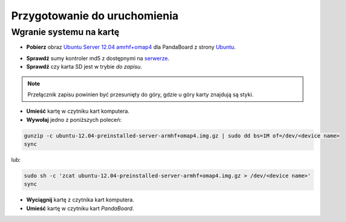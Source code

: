 Przygotowanie do uruchomienia
=============================

Wgranie systemu na kartę
------------------------

* **Pobierz** obraz `Ubuntu Server 12.04 amrhf+omap4`_ dla PandaBoard z strony `Ubuntu`_.

.. seealso::

    Więcej informacji na temat wsparcia Ubuntu dla płyt opartych o OMAP dostępne jest na stronie `ARM/OMAP`_.

* **Sprawdź** sumy kontroler md5 z dostępnymi na `serwerze`_.
* **Sprawdź** czy karta SD jest w trybie *do zapisu*.

.. note::

    Przełącznik zapisu powinien być przesunięty do góry, gdzie u góry karty znajdują są styki.

* **Umieść** kartę w czytniku kart komputera.
* **Wywołaj** jedno z poniższych poleceń:

.. code-block:: sh

    gunzip -c ubuntu-12.04-preinstalled-server-armhf+omap4.img.gz | sudo dd bs=1M of=/dev/<device name>
    sync

lub:

.. code-block:: sh

    sudo sh -c 'zcat ubuntu-12.04-preinstalled-server-armhf+omap4.img.gz > /dev/<device name>'
    sync

* **Wyciągnij** kartę z czytnika kart komputera.
* **Umieść** kartę w czytniku kart *PandaBoard*.

.. _Ubuntu Server 12.04 amrhf+omap4: http://cdimage.ubuntu.com/releases/12.04/release/ubuntu-12.04-preinstalled-server-armhf+omap4.img.gz
.. _Ubuntu: http://cdimage.ubuntu.com/releases/12.04/release/
.. _serwerze: http://cdimage.ubuntu.com/releases/12.04/release/MD5SUMS
.. _ARM/OMAP: https://wiki.ubuntu.com/ARM/OMAP
